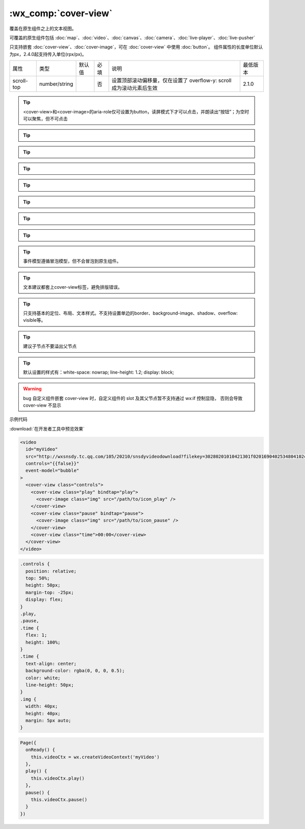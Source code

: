.. _cover-view:

:wx_comp:`cover-view`
===========================

.. versionadded:: 1.4.0 低版本需做 :ref:`compatibility` 。

覆盖在原生组件之上的文本视图。

可覆盖的原生组件包括 :doc:`map`、:doc:`video`、:doc:`canvas`、:doc:`camera`、:doc:`live-player`、:doc:`live-pusher`

只支持嵌套 :doc:`cover-view`、:doc:`cover-image`，可在 :doc:`cover-view` 中使用 :doc:`button`。
组件属性的长度单位默认为px，2.4.0起支持传入单位(rpx/px)。

+------------+---------------+--------+------+----------------------------------------------------------------------+----------+
| 属性       | 类型          | 默认值 | 必填 | 说明                                                                 | 最低版本 |
+------------+---------------+--------+------+----------------------------------------------------------------------+----------+
| scroll-top | number/string |        | 否   | 设置顶部滚动偏移量，仅在设置了 overflow-y: scroll 成为滚动元素后生效 | 2.1.0    |
+------------+---------------+--------+------+----------------------------------------------------------------------+----------+


.. tip:: <cover-view>和<cover-image>的aria-role仅可设置为button，读屏模式下才可以点击，并朗读出“按钮”；为空时可以聚焦，但不可点击

.. tip:: .. versionadded:: 2.2.4 touch 相关事件，也可使用 hover-class 设置点击态

.. tip:: .. versionadded:: 2.1.0 起支持设置 scale rotate 的 css 样式，包括 transition 动画

.. tip:: .. versionadded:: 1.9.90 cover-view 支持 overflow: scroll，但不支持动态更新 overflow

.. tip:: .. versionadded:: 1.9.90 最外层 cover-view 支持 position: fixed

.. tip:: .. versionadded:: 1.9.0 支持插在 view 等标签下。在此之前只可嵌套在原生组件map、video、canvas、camera内，避免嵌套在其他组件内。

.. tip:: .. versionadded:: 1.6.0 支持css transition动画，transition-property只支持transform (translateX, translateY)与opacity。

.. tip:: .. versionadded:: 1.6.0 支持css opacity。

.. tip:: 事件模型遵循冒泡模型，但不会冒泡到原生组件。

.. tip:: 文本建议都套上cover-view标签，避免排版错误。

.. tip:: 只支持基本的定位、布局、文本样式。不支持设置单边的border、background-image、shadow、overflow: visible等。

.. tip:: 建议子节点不要溢出父节点

.. tip:: 默认设置的样式有：white-space: nowrap; line-height: 1.2; display: block;

.. warning:: bug 自定义组件嵌套 cover-view 时，自定义组件的 slot 及其父节点暂不支持通过 wx:if 控制显隐，
         否则会导致 cover-view 不显示

示例代码

:download:`在开发者工具中预览效果`

.. code:: html

  <video
    id="myVideo"
    src="http://wxsnsdy.tc.qq.com/105/20210/snsdyvideodownload?filekey=30280201010421301f0201690402534804102ca905ce620b1241b726bc41dcff44e00204012882540400&bizid=1023&hy=SH&fileparam=302c020101042530230204136ffd93020457e3c4ff02024ef202031e8d7f02030f42400204045a320a0201000400"
    controls="{{false}}"
    event-model="bubble"
  >
    <cover-view class="controls">
      <cover-view class="play" bindtap="play">
        <cover-image class="img" src="/path/to/icon_play" />
      </cover-view>
      <cover-view class="pause" bindtap="pause">
        <cover-image class="img" src="/path/to/icon_pause" />
      </cover-view>
      <cover-view class="time">00:00</cover-view>
    </cover-view>
  </video>

.. code:: css

  .controls {
    position: relative;
    top: 50%;
    height: 50px;
    margin-top: -25px;
    display: flex;
  }
  .play,
  .pause,
  .time {
    flex: 1;
    height: 100%;
  }
  .time {
    text-align: center;
    background-color: rgba(0, 0, 0, 0.5);
    color: white;
    line-height: 50px;
  }
  .img {
    width: 40px;
    height: 40px;
    margin: 5px auto;
  }

.. code:: js

  Page({
    onReady() {
      this.videoCtx = wx.createVideoContext('myVideo')
    },
    play() {
      this.videoCtx.play()
    },
    pause() {
      this.videoCtx.pause()
    }
  })

